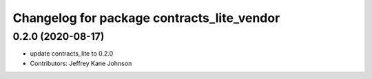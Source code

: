 ^^^^^^^^^^^^^^^^^^^^^^^^^^^^^^^^^^^^^^^^^^^
Changelog for package contracts_lite_vendor
^^^^^^^^^^^^^^^^^^^^^^^^^^^^^^^^^^^^^^^^^^^

0.2.0 (2020-08-17)
------------------
* update contracts_lite to 0.2.0
* Contributors: Jeffrey Kane Johnson
